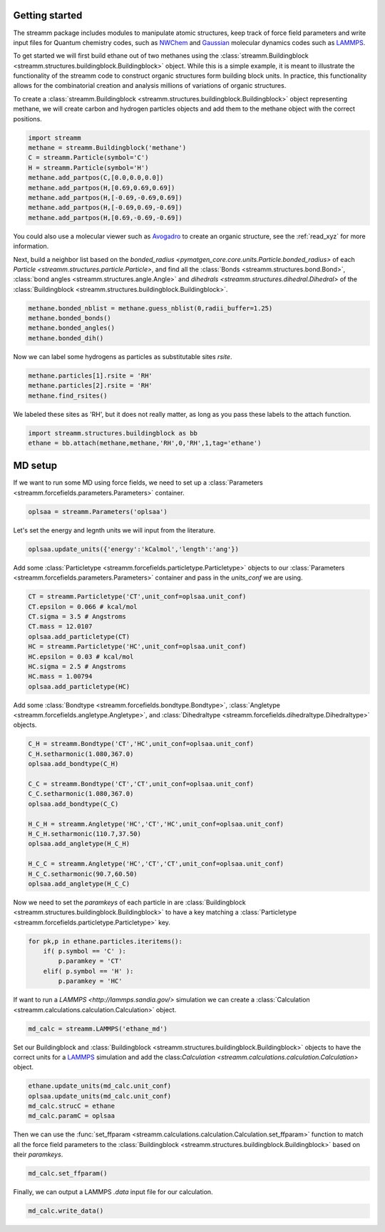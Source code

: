 .. _getting_started:

Getting started
***************

.. TODO ::
    
    Add unit_conf
    

The streamm package includes modules to manipulate atomic structures,
keep track of force field parameters and write input
files for Quantum chemistry codes, such as
`NWChem <http://www.nwchem-sw.org/index.php/Main_Page>`_
and `Gaussian <http://gaussian.com/>`_ molecular dynamics codes
such as `LAMMPS <http://lammps.sandia.gov/>`_.

To get started we will first build ethane out of two methanes using the :class:`streamm.Buildingblock <streamm.structures.buildingblock.Buildingblock>` object.
While this is a simple example, it is meant to illustrate the functionality of the streamm code to construct organic structures form building block units.
In practice, this functionality allows for the combinatorial creation and analysis millions of variations of organic structures.

To create a :class:`streamm.Buildingblock <streamm.structures.buildingblock.Buildingblock>`
object representing methane, we will create carbon and hydrogen particles objects and add them to the methane object with the correct positions.

.. code :: python 

    import streamm
    methane = streamm.Buildingblock('methane')
    C = streamm.Particle(symbol='C')
    H = streamm.Particle(symbol='H')
    methane.add_partpos(C,[0.0,0.0,0.0])
    methane.add_partpos(H,[0.69,0.69,0.69])
    methane.add_partpos(H,[-0.69,-0.69,0.69])
    methane.add_partpos(H,[-0.69,0.69,-0.69])
    methane.add_partpos(H,[0.69,-0.69,-0.69])


You could also use a molecular viewer such as `Avogadro <https://avogadro.cc/>`_ to create an organic structure, see the :ref:`read_xyz` for more information. 


Next, build a neighbor list based on
the `bonded_radius <pymatgen_core.core.units.Particle.bonded_radius>`
of each `Particle <streamm.structures.particle.Particle>`,
and find all the :class:`Bonds <streamm.structures.bond.Bond>`,
:class:`bond angles <streamm.structures.angle.Angle>` and
`dihedrals <streamm.structures.dihedral.Dihedral>` of
the :class:`Buildingblock <streamm.structures.buildingblock.Buildingblock>`. 
    
.. code :: python 
 
    methane.bonded_nblist = methane.guess_nblist(0,radii_buffer=1.25)
    methane.bonded_bonds()
    methane.bonded_angles()
    methane.bonded_dih()
    
Now we can label some hydrogens as particles as substitutable sites `rsite`.

.. code :: python 

    methane.particles[1].rsite = 'RH'
    methane.particles[2].rsite = 'RH'
    methane.find_rsites()

We labeled these sites as 'RH', but it does not really matter, as long as you pass these labels to the attach function.

.. code :: python 

    import streamm.structures.buildingblock as bb
    ethane = bb.attach(methane,methane,'RH',0,'RH',1,tag='ethane')


MD setup
********

If we want to run some MD using force fields, we need to set up a :class:`Parameters <streamm.forcefields.parameters.Parameters>` container.

.. code :: python 

    oplsaa = streamm.Parameters('oplsaa')

Let's set the energy and legnth units we will input from the literature.

.. code :: python 

    oplsaa.update_units({'energy':'kCalmol','length':'ang'})
    
Add some :class:`Particletype <streamm.forcefields.particletype.Particletype>` objects
to our :class:`Parameters <streamm.forcefields.parameters.Parameters>`
container and pass in the `units_conf` we are using.

.. code :: python 
    
    CT = streamm.Particletype('CT',unit_conf=oplsaa.unit_conf)
    CT.epsilon = 0.066 # kcal/mol
    CT.sigma = 3.5 # Angstroms 
    CT.mass = 12.0107
    oplsaa.add_particletype(CT)
    HC = streamm.Particletype('HC',unit_conf=oplsaa.unit_conf)
    HC.epsilon = 0.03 # kcal/mol
    HC.sigma = 2.5 # Angstroms 
    HC.mass = 1.00794
    oplsaa.add_particletype(HC)

Add some :class:`Bondtype <streamm.forcefields.bondtype.Bondtype>`,
:class:`Angletype <streamm.forcefields.angletype.Angletype>`, and 
:class:`Dihedraltype <streamm.forcefields.dihedraltype.Dihedraltype>` objects.

.. code :: python 
    
    C_H = streamm.Bondtype('CT','HC',unit_conf=oplsaa.unit_conf)
    C_H.setharmonic(1.080,367.0)
    oplsaa.add_bondtype(C_H)
    
    C_C = streamm.Bondtype('CT','CT',unit_conf=oplsaa.unit_conf)
    C_C.setharmonic(1.080,367.0)
    oplsaa.add_bondtype(C_C)
    
    H_C_H = streamm.Angletype('HC','CT','HC',unit_conf=oplsaa.unit_conf)
    H_C_H.setharmonic(110.7,37.50)
    oplsaa.add_angletype(H_C_H)
    
    H_C_C = streamm.Angletype('HC','CT','CT',unit_conf=oplsaa.unit_conf)
    H_C_C.setharmonic(90.7,60.50)
    oplsaa.add_angletype(H_C_C)

Now we need to set the `paramkeys` of each particle in
are :class:`Buildingblock <streamm.structures.buildingblock.Buildingblock>`
to have a key matching a :class:`Particletype <streamm.forcefields.particletype.Particletype>` key.

.. code:: python

    for pk,p in ethane.particles.iteritems():
        if( p.symbol == 'C' ):
            p.paramkey = 'CT'
        elif( p.symbol == 'H' ):
            p.paramkey = 'HC' 

If want to run a `LAMMPS <http://lammps.sandia.gov/>` simulation we can create
a :class:`Calculation <streamm.calculations.calculation.Calculation>` object. 

.. code:: python


    md_calc = streamm.LAMMPS('ethane_md')
    
Set our Buildingblock and :class:`Buildingblock <streamm.structures.buildingblock.Buildingblock>`
objects to have the correct units for a `LAMMPS <http://lammps.sandia.gov/>`_
simulation and add the class:`Calculation <streamm.calculations.calculation.Calculation>` object.

.. code :: python 
    
    ethane.update_units(md_calc.unit_conf)
    oplsaa.update_units(md_calc.unit_conf)
    md_calc.strucC = ethane
    md_calc.paramC = oplsaa

Then we can use the :func:`set_ffparam <streamm.calculations.calculation.Calculation.set_ffparam>` function to match all the force field
parameters to the :class:`Buildingblock <streamm.structures.buildingblock.Buildingblock>`  based on their `paramkeys`.

.. code :: python 

    md_calc.set_ffparam()
        
Finally, we can output a LAMMPS `.data` input file for our calculation.

.. code :: python 

    md_calc.write_data()
    



